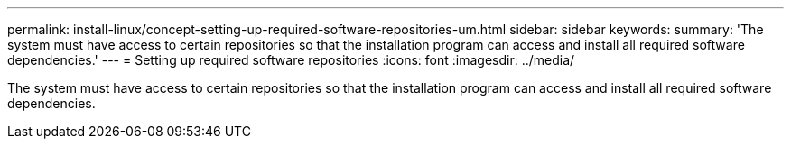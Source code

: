 ---
permalink: install-linux/concept-setting-up-required-software-repositories-um.html
sidebar: sidebar
keywords: 
summary: 'The system must have access to certain repositories so that the installation program can access and install all required software dependencies.'
---
= Setting up required software repositories
:icons: font
:imagesdir: ../media/

[.lead]
The system must have access to certain repositories so that the installation program can access and install all required software dependencies.
